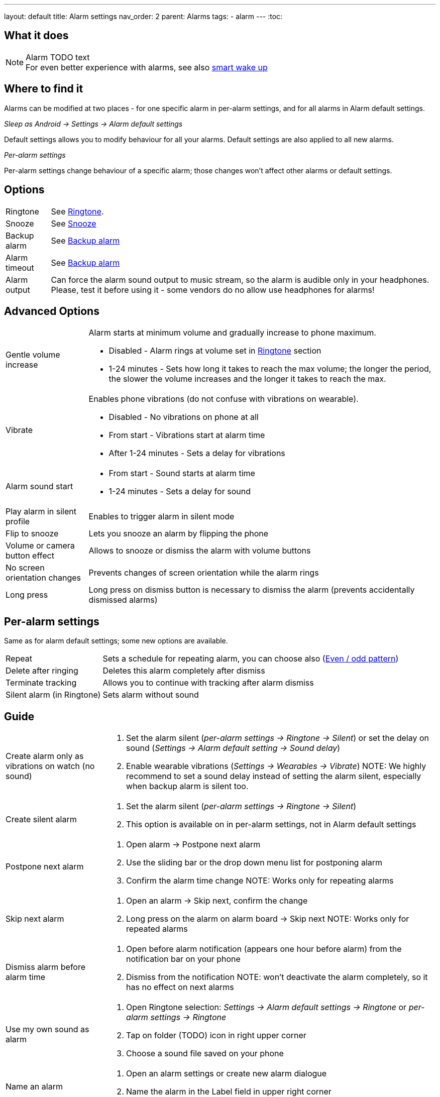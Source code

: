 ---
layout: default
title: Alarm settings
nav_order: 2
parent: Alarms
tags:
  - alarm
---
:toc:

== What it does
.Alarm TODO text

NOTE: For even better experience with alarms, see also link:../alarms/smart_wake_up.html[smart wake up]

== Where to find it
Alarms can be modified at two places - for one specific alarm in per-alarm settings, and for all alarms in Alarm default settings.

._Sleep as Android -> Settings -> Alarm default settings_
Default settings allows you to modify behaviour for all your alarms. Default settings are also applied to all new alarms.

._Per-alarm settings_
Per-alarm settings change behaviour of a specific alarm; those changes won't affect other alarms or default settings.


== Options
[horizontal]
Ringtone:: See link:../alarms/ringtone.html[Ringtone].
Snooze:: See link:../alarms/snooze.html[Snooze]
Backup alarm:: See link:../alarms/backup.html[Backup alarm]
Alarm timeout:: See link:../alarms/backup.html[Backup alarm]
Alarm output:: Can force the alarm sound output to music stream, so the alarm is audible only in your headphones. Please, test it before using it - some vendors do no allow use headphones for alarms!


== Advanced Options
[horizontal]
Gentle volume increase:: Alarm starts at minimum volume and gradually increase to phone maximum.
* Disabled - Alarm rings at volume set in link:../alarms/ringtone.html[Ringtone] section
* 1-24 minutes - Sets how long it takes to reach the max volume; the longer the period, the slower the volume increases and the longer it takes to reach the max.
Vibrate:: Enables phone vibrations (do not confuse with vibrations on wearable).
* Disabled - No vibrations on phone at all
* From start - Vibrations start at alarm time
* After 1-24 minutes - Sets a delay for vibrations
Alarm sound start::
* From start - Sound starts at alarm time
* 1-24 minutes - Sets a delay for sound
Play alarm in silent profile:: Enables to trigger alarm in silent mode
Flip to snooze:: Lets you snooze an alarm by flipping the phone
Volume or camera button effect:: Allows to snooze or dismiss the alarm with volume buttons
No screen orientation changes:: Prevents changes of screen orientation while the alarm rings
Long press:: Long press on dismiss button is necessary to dismiss the alarm (prevents accidentally dismissed alarms)

== Per-alarm settings
Same as for alarm default settings; some new options are available.
[horizontal]
Repeat:: Sets a schedule for repeating alarm, you can choose also (<<even_odd,Even / odd pattern>>)
Delete after ringing:: Deletes this alarm completely after dismiss
Terminate tracking:: Allows you to continue with tracking after alarm dismiss
Silent alarm (in Ringtone):: Sets alarm without sound

== Guide
[horizontal]
Create alarm only as vibrations on watch (no sound)::
. Set the alarm silent (_per-alarm settings -> Ringtone -> Silent_) or set the delay on sound (_Settings -> Alarm default setting -> Sound delay_)
. Enable wearable vibrations (_Settings -> Wearables -> Vibrate_)
NOTE: We highly recommend to set a sound delay instead of setting the alarm silent, especially when backup alarm is silent too.
Create silent alarm::
[[silent_alarm]]
. Set the alarm silent (_per-alarm settings -> Ringtone -> Silent_)
. This option is available on in per-alarm settings, not in Alarm default settings
Postpone next alarm::
. Open alarm -> Postpone next alarm
. Use the sliding bar or the drop down menu list for postponing alarm
. Confirm the alarm time change
NOTE: Works only for repeating alarms
Skip next alarm::
. Open an alarm -> Skip next, confirm the change
. Long press on the alarm on alarm board -> Skip next
NOTE: Works only for repeated alarms
Dismiss alarm before alarm time::
. Open before alarm notification (appears one hour before alarm) from the notification bar on your phone
. Dismiss from the notification
NOTE: won't deactivate the alarm completely, so it has no effect on next alarms

Use my own sound as alarm::
. Open Ringtone selection: _Settings -> Alarm default settings -> Ringtone_ or _per-alarm settings -> Ringtone_
. Tap on folder (TODO) icon in right upper corner
. Choose a sound file saved on your phone
Name an alarm::
. Open an alarm settings or create new alarm dialogue
. Name the alarm in the Label field in upper right corner
Create odd / even schedule::
[[even_odd]]
. Open per-alarm settings
. Choose Repeat dialogue (_Repeat:Never_ or days of week listed below alarm time)
. Choose Weekly / Even / Odd pattern from the drop down menu list
